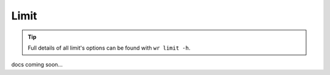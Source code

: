 Limit
=====

.. tip::
    Full details of all limit's options can be found with ``wr limit -h``.

docs coming soon...
